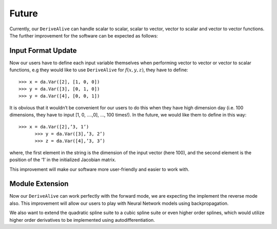 Future
======

Currently, our ``DeriveAlive``  can handle scalar to scalar, scalar to vector, vector to scalar and vector to vector functions.  The further improvement for the software can be expected as follows:

Input Format Update
-------------------

Now our users have to define each input variable themselves when performing vector to vector or vector to scalar functions, e.g they would like to use ``DeriveAlive`` for :math:`f(x,y,z)`, they have to define:

::

	    >>> x = da.Var([2], [1, 0, 0])
	    >>> y = da.Var([3], [0, 1, 0])
	    >>> y = da.Var([4], [0, 0, 1])


It is obvious that it wouldn’t be convenient for our users to do this when they have high dimension day (i.e. 100 dimensions, they have to input [1, 0, ….,0], …, 100 times!). In the future, we would like them to define in this way:

::

      >>> x = da.Var([2],’3, 1’)
	    >>> y = da.Var([3],’3, 2’)
	    >>> z = da.Var([4],’3, 3’)


where, the first element in the string is the dimension of the input vector (here 100), and the second element is the position of the ‘1’ in the initialized Jacobian matrix.

This improvement will make our software more user-friendly and easier to work with.

Module Extension
----------------

Now our ``DeriveAlive`` can work perfectly with the forward mode, we are expecting the implement the reverse mode also. This improvement will allow our users to play with Neural Network models using backpropagation.

We also want to extend the quadratic spline suite to a cubic spline suite or even higher order splines, which would utilize higher order derivatives to be implemented using autodifferentiation.
